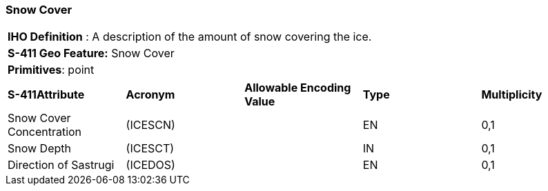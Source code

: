 [[sec-SnowCover]]
=== Snow Cover

[cols="a",options="headers"]
|===
a|[underline]#**IHO Definition** :# A description of the amount of snow covering the ice.
a|[underline]#**S-411 Geo Feature:**# Snow Cover
a|[underline]#**Primitives**: point#
|===
[cols="a,a,a,a,a",options="headers"]
|===
a|**S-411Attribute** |**Acronym** |**Allowable Encoding Value** |**Type** | **Multiplicity**
| Snow Cover Concentration
| (ICESCN)
|
|EN
|0,1
| Snow Depth
| (ICESCT)
|
|IN
|0,1
| Direction of Sastrugi
| (ICEDOS)
|
|EN
|0,1
|===

